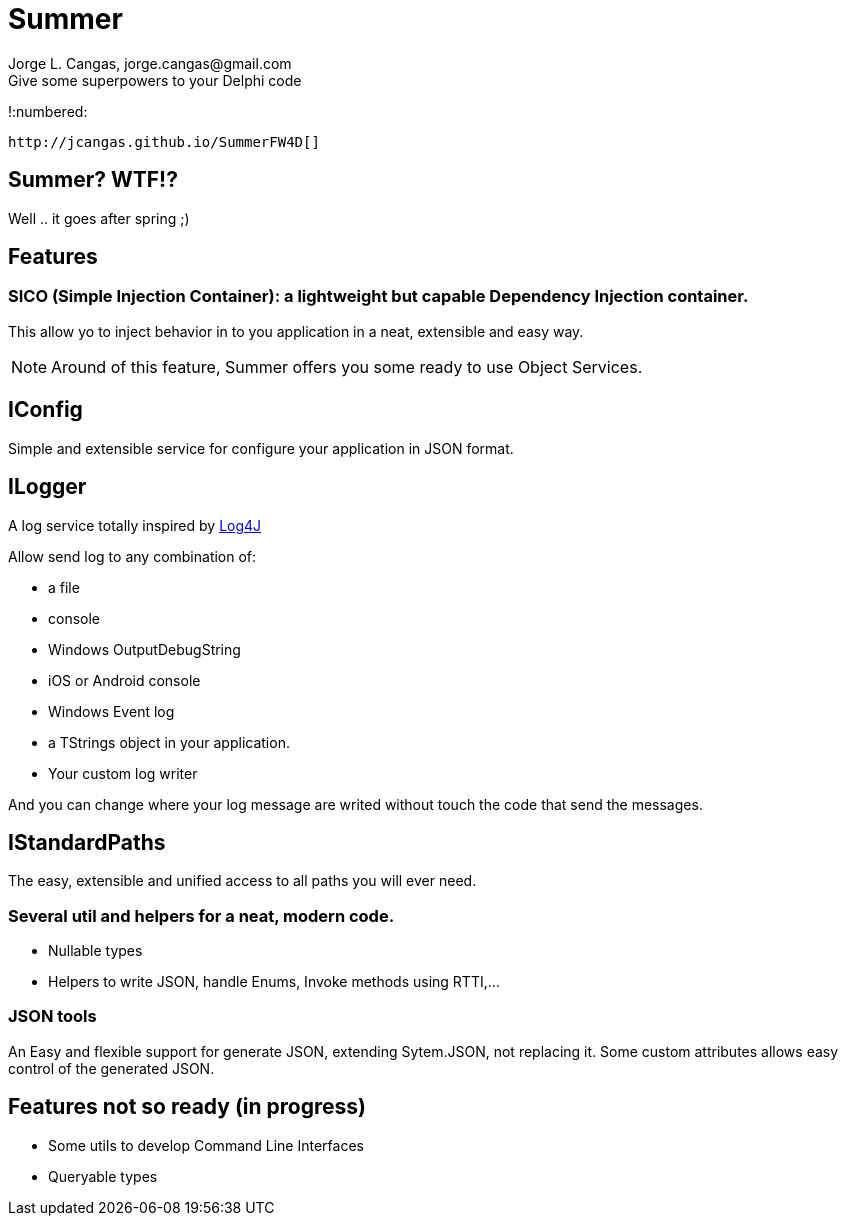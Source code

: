 = Summer
Jorge L. Cangas, jorge.cangas@gmail.com
Give some superpowers to your Delphi code
:doctype: article
:encoding: utf-8
:lang: en
!:numbered:
 
 http://jcangas.github.io/SummerFW4D[]

== Summer? WTF!?

Well .. it goes after spring ;)

== Features

=== SICO (Simple Injection Container): a lightweight but capable Dependency Injection container.

This allow yo to inject behavior in to you application in a neat, extensible and easy way.

[NOTE]
====
Around of this feature, Summer offers you some ready to use Object Services.
====

== IConfig

Simple and extensible service for configure your application in JSON format.

== ILogger

A log service totally inspired by http://logging.apache.org/log4j/1.2/[Log4J]

Allow send log to any combination of:

* a file
* console
* Windows OutputDebugString
* iOS or Android console
* Windows Event log
* a TStrings object in your application.
* Your custom log writer

And you can change where your log message are writed without touch the code that send the messages.

== IStandardPaths

The easy, extensible and unified access to all paths you will ever need.

=== Several util and helpers for a neat, modern code.

** Nullable types
** Helpers to write JSON, handle Enums, Invoke methods using RTTI,...

=== JSON tools

An Easy and flexible support for generate JSON, extending Sytem.JSON, not replacing it.
Some custom attributes allows easy control of the generated JSON.

== Features not so ready (in progress)
** Some utils to develop Command Line Interfaces
** Queryable types
